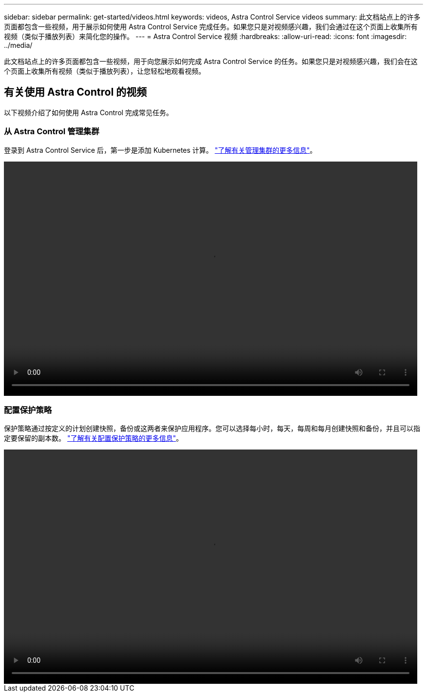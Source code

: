 ---
sidebar: sidebar 
permalink: get-started/videos.html 
keywords: videos, Astra Control Service videos 
summary: 此文档站点上的许多页面都包含一些视频，用于展示如何使用 Astra Control Service 完成任务。如果您只是对视频感兴趣，我们会通过在这个页面上收集所有视频（类似于播放列表）来简化您的操作。 
---
= Astra Control Service 视频
:hardbreaks:
:allow-uri-read: 
:icons: font
:imagesdir: ../media/


此文档站点上的许多页面都包含一些视频，用于向您展示如何完成 Astra Control Service 的任务。如果您只是对视频感兴趣，我们会在这个页面上收集所有视频（类似于播放列表），让您轻松地观看视频。

ifdef::gcp[]



== 有关设置 Google Cloud 的视频

以下视频介绍如何在发现 GCP 中运行的 Kubernetes 集群之前先在 Google Cloud 中完成设置要求。



=== 启用 API

您的项目需要访问特定 Google Cloud API 的权限。以下视频显示了如何从 Google Cloud 控制台启用 API 。 link:set-up-google-cloud.html#enable-apis-in-your-project["了解有关启用 API 的更多信息"]。

video::get-started/video-enable-gcp-apis.mp4[width=848,height=480]


=== 创建服务帐户

Astra Control Service 使用 Google Cloud 服务帐户为您的 Kubernetes 应用程序数据管理提供便利。以下视频显示了如何从 Google Cloud 控制台创建服务帐户。 link:set-up-google-cloud.html#create-a-service-account["了解有关创建服务帐户的更多信息"]。

video::get-started/video-create-gcp-service-account.mp4[width=848,height=480]


=== 创建服务帐户密钥

Astra 控制服务使用服务帐户密钥来建立您刚刚设置的服务帐户的身份。以下视频显示了如何从 Google Cloud 控制台创建服务帐户密钥。 link:set-up-google-cloud.html#create-a-service-account-key-2["了解有关创建服务帐户密钥的更多信息"]。

video::get-started/video-create-gcp-service-account-key.mp4[width=848,height=480]
endif::gcp[]



== 有关使用 Astra Control 的视频

以下视频介绍了如何使用 Astra Control 完成常见任务。



=== 从 Astra Control 管理集群

登录到 Astra Control Service 后，第一步是添加 Kubernetes 计算。 link:add-first-cluster.html["了解有关管理集群的更多信息"]。

video::get-started/video-manage-cluster.mp4[width=848,height=480]


=== 配置保护策略

保护策略通过按定义的计划创建快照，备份或这两者来保护应用程序。您可以选择每小时，每天，每周和每月创建快照和备份，并且可以指定要保留的副本数。 link:../use/protect-apps.html["了解有关配置保护策略的更多信息"]。

video::use/video-set-protection-policy.mp4[width=848,height=480]